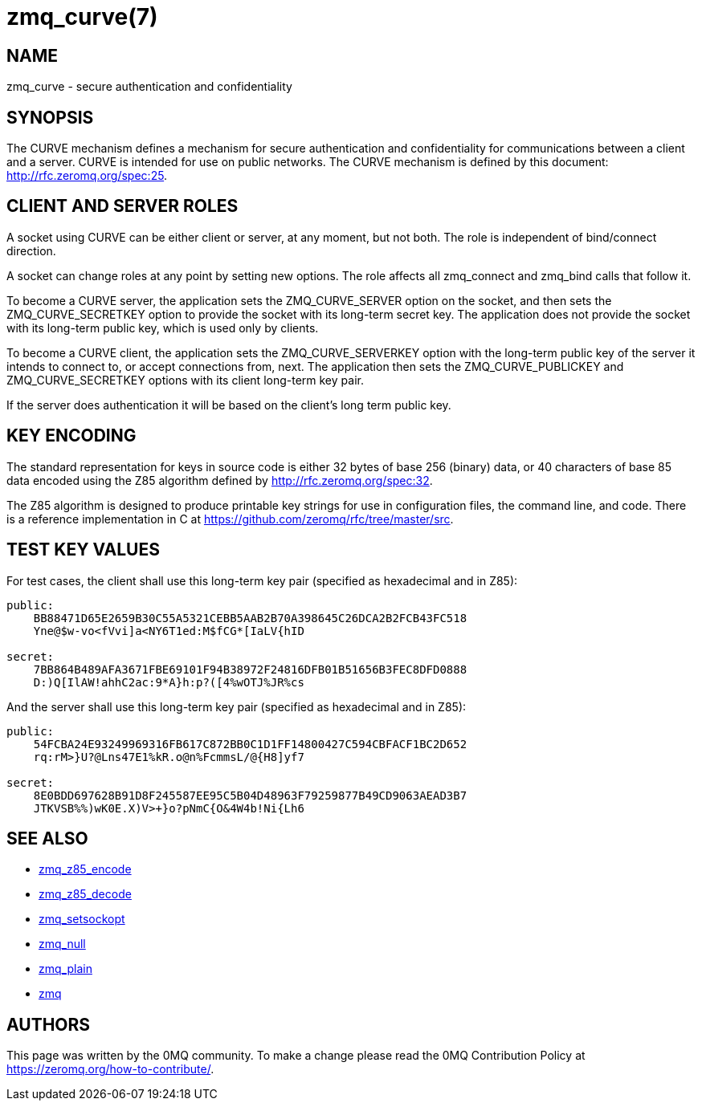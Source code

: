 = zmq_curve(7)


== NAME
zmq_curve - secure authentication and confidentiality


== SYNOPSIS
The CURVE mechanism defines a mechanism for secure authentication and 
confidentiality for communications between a client and a server. CURVE 
is intended for use on public networks. The CURVE mechanism is defined 
by this document: <http://rfc.zeromq.org/spec:25>.


== CLIENT AND SERVER ROLES
A socket using CURVE can be either client or server, at any moment, but 
not both. The role is independent of bind/connect direction.

A socket can change roles at any point by setting new options. The role
affects all zmq_connect and zmq_bind calls that follow it.

To become a CURVE server, the application sets the ZMQ_CURVE_SERVER option
on the socket, and then sets the ZMQ_CURVE_SECRETKEY option to provide the
socket with its long-term secret key. The application does not provide the
socket with its long-term public key, which is used only by clients.

To become a CURVE client, the application sets the ZMQ_CURVE_SERVERKEY 
option with the long-term public key of the server it intends to connect
to, or accept connections from, next. The application then sets the 
ZMQ_CURVE_PUBLICKEY and ZMQ_CURVE_SECRETKEY options with its client 
long-term key pair.

If the server does authentication it will be based on the client's long
term public key.

== KEY ENCODING
The standard representation for keys in source code is either 32 bytes of
base 256 (binary) data, or 40 characters of base 85 data encoded using the
Z85 algorithm defined by http://rfc.zeromq.org/spec:32.

The Z85 algorithm is designed to produce printable key strings for use in
configuration files, the command line, and code. There is a reference
implementation in C at https://github.com/zeromq/rfc/tree/master/src.

    
== TEST KEY VALUES
For test cases, the client shall use this long-term key pair (specified
as hexadecimal and in Z85):

----
public: 
    BB88471D65E2659B30C55A5321CEBB5AAB2B70A398645C26DCA2B2FCB43FC518
    Yne@$w-vo<fVvi]a<NY6T1ed:M$fCG*[IaLV{hID

secret: 
    7BB864B489AFA3671FBE69101F94B38972F24816DFB01B51656B3FEC8DFD0888
    D:)Q[IlAW!ahhC2ac:9*A}h:p?([4%wOTJ%JR%cs
----

And the server shall use this long-term key pair (specified as hexadecimal 
and in Z85):

----
public: 
    54FCBA24E93249969316FB617C872BB0C1D1FF14800427C594CBFACF1BC2D652
    rq:rM>}U?@Lns47E1%kR.o@n%FcmmsL/@{H8]yf7

secret: 
    8E0BDD697628B91D8F245587EE95C5B04D48963F79259877B49CD9063AEAD3B7
    JTKVSB%%)wK0E.X)V>+}o?pNmC{O&4W4b!Ni{Lh6
----

== SEE ALSO
* xref:zmq_z85_encode.adoc[zmq_z85_encode]
* xref:zmq_z85_decode.adoc[zmq_z85_decode]
* xref:zmq_setsockopt.adoc[zmq_setsockopt]
* xref:zmq_null.adoc[zmq_null]
* xref:zmq_plain.adoc[zmq_plain]
* xref:zmq.adoc[zmq]


== AUTHORS
This page was written by the 0MQ community. To make a change please
read the 0MQ Contribution Policy at <https://zeromq.org/how-to-contribute/>.
